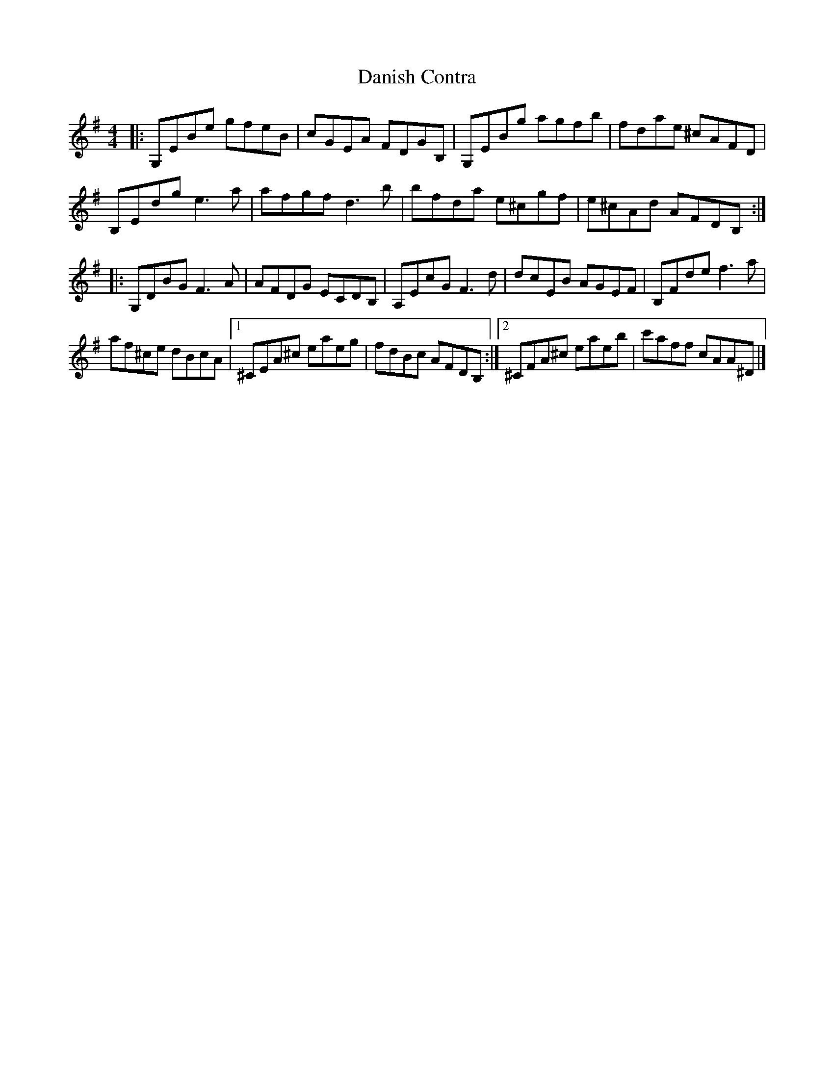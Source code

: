 X: 1
T: Danish Contra
Z: Lizzy Thomas
S: https://thesession.org/tunes/11071#setting11071
R: reel
M: 4/4
L: 1/8
K: Emin
|: G,EBe gfeB | cGEA FDGB, | G,EBg agfb | fdae ^cAFD |
B,Edg e3 a | afgf d3 b | bfda e^cgf | e^cAd AFDB, :|
|: G,DBG F3 A | AFDG ECDB, | A,EcG F3 d | dcEB AGEF | B,Fde f3 a |
af^ce dBcA |[1 ^CEA^c eaeg | fdBc AFDB, :|[2 ^CFA^c eaeb | c'aff cAA^D |]
